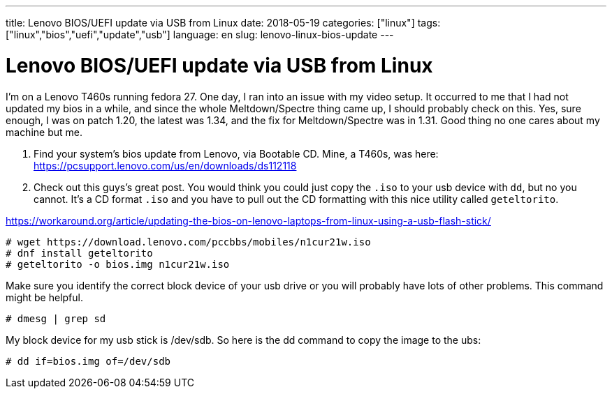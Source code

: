 ---
title: Lenovo BIOS/UEFI update via USB from Linux
date: 2018-05-19
categories: ["linux"]
tags: ["linux","bios","uefi","update","usb"]
language: en
slug: lenovo-linux-bios-update 
---

= Lenovo BIOS/UEFI update via USB from Linux

I'm on a Lenovo T460s running fedora 27.  One day, I ran into an issue with
my video setup. It occurred to me that I had not updated my bios in a while,
and since the whole Meltdown/Spectre thing came up, I should probably check on 
this.  Yes, sure enough, I was on patch 1.20, the latest was 1.34, and the fix
for Meltdown/Spectre was in 1.31.  Good thing no one cares about my machine 
but me.

. Find your system's bios update from Lenovo, via Bootable CD.  Mine, a T460s,
was here: https://pcsupport.lenovo.com/us/en/downloads/ds112118

. Check out this guys's great post. You would think you could just copy the
`.iso` to your usb device with `dd`, but no you cannot.  It's a CD format `.iso`
and you have to pull out the CD formatting with this nice utility called 
`geteltorito`.

https://workaround.org/article/updating-the-bios-on-lenovo-laptops-from-linux-using-a-usb-flash-stick/

 # wget https://download.lenovo.com/pccbbs/mobiles/n1cur21w.iso
 # dnf install geteltorito
 # geteltorito -o bios.img n1cur21w.iso

Make sure you identify the correct block device of your usb drive or you will
probably have lots of other problems. This command might be helpful.

 # dmesg | grep sd

My block device for my usb stick is /dev/sdb.  So here is the dd command to
copy the image to the ubs:

 # dd if=bios.img of=/dev/sdb
